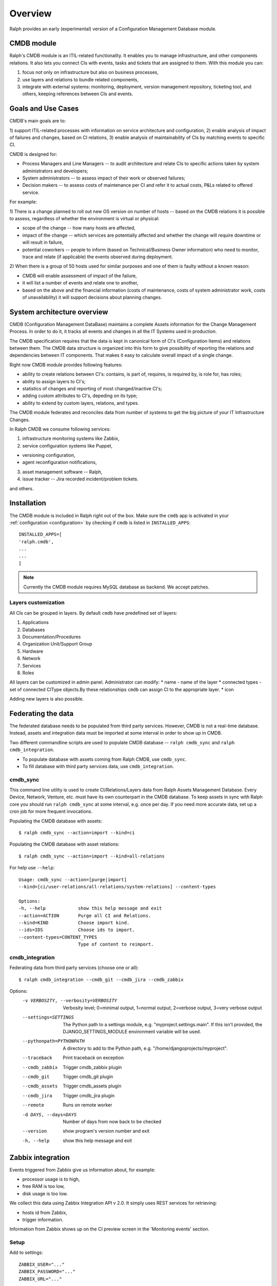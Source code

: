 .. _cmdb:

Overview
========

Ralph provides an early (experimental) version of a Configuration Management
Database module.

CMDB module
-----------

Ralph's CMDB module is an ITIL-related functionality.  It enables you to
manage infrastructure, and other components relations. It also lets you connect
CIs with events, tasks and tickets that are assigned to them. With this module
you can:

1) focus not only on infrastructure but also on business processes,
2) use layers and relations to bundle related components,
3) integrate with external systems: monitoring, deployment, version management
   repository, ticketing tool, and others, keeping references between CIs and
   events.

Goals and Use Cases
-------------------

CMDB's main goals are to:

1) support ITIL-related processes with information on service architecture and
configuration,
2) enable analysis of impact of failures and changes, based on CI relations,
3) enable analysis of maintainability of CIs by matching events to specific CI.

CMDB is designed for:

* Process Managers and Line Managers -- to audit architecture and relate CIs
  to specific actions taken by system administrators and developers;
* System administrators -- to assess impact of their work or observed failures;
* Decision makers -- to assess costs of maintenance per CI and refer it to
  actual costs, P&Ls related to offered service.

For example:

1) There is a change planned to roll out new OS version on number of hosts --
based on the CMDB relations it is possible to assess, regardless of whether
the environment is virtual or physical:

* scope of the change -- how many hosts are affected,
* impact of the change -- which services are potentially affected and whether
  the change will require downtime or will result in failure,
* potential coworkers -- people to inform (based on Technical/Business
  Owner information) who need to monitor, trace and relate (if applicable)
  the events observed during deployment.

2) When there is a group of 50 hosts used for similar purposes and one of them
is faulty without a known reason:

* CMDB will enable assessment of impact of the failure,
* it will list a number of events and relate one to another,
* based on the above and the financial information (costs of maintenance,
  costs of system administrator work, costs of unavailability) it will
  support decisions about planning changes.



System architecture overview
----------------------------

CMDB (Configuration Management DataBase) maintains a complete Assets
information for the Change Management Process. In order to do it, it
tracks all events and changes in all the IT Systems used in production.

The CMDB specification requires that the data is kept in canonical form of CI's
(Configuration Items) and relations between them.  The CMDB data structure is
organized into this form to give possibility of reporting the relations and
dependencies between IT components.  That makes it easy to calculate overall
impact of a single change.

Right now CMDB module provides following features:

* ability to create relations between CI's: contains, is part of, requires, is
  required by, is role for, has roles;
* ability to assign layers to CI's;
* statistics of changes and reporting of most changed/inactive CI's;
* adding custom attributes to CI's, depeding on its type;
* ability to extend by custom layers, relations, and types.

The CMDB module federates and reconciles data from number of systems to get the
big picture of your IT Infrastructure Changes.

In Ralph CMDB we consume following services:

1) infrastructure monitoring systems like Zabbix,
2) service configuration systems like Puppet,

- versioning configuration,
- agent reconfiguration notifications,

3) asset management software -- Ralph,
4) issue tracker -- Jira recorded incident/problem tickets.

and others.

Installation
------------

The CMDB module is included in Ralph right out of the box.  Make sure the
``cmdb`` app is activated in your :ref:`configuration <configuration>` by
checking if ``cmdb`` is listed in ``INSTALLED_APPS``::

    INSTALLED_APPS=[
    'ralph.cmdb',
    ...
    ...
    ]

.. note::

    Currently the CMDB module requires MySQL database as backend. We accept
    patches.

Layers customization
~~~~~~~~~~~~~~~~~~~~

All CIs can be grouped in layers. By default ``cmdb`` have predefined
set of layers:

1) Applications
2) Databases
3) Documentation/Procedures
4) Organization Unit/Support Group
5) Hardware
6) Network
7) Services
8) Roles

All layers can be customized in admin panel. Administrator can modify:
* name - name of the layer
* connected types - set of connected CIType objects.By these relationships ``cmdb`` 
can assign CI to the appropriate layer.
* icon

Adding new layers is also possible.

Federating the data
-------------------

The federated database needs to be populated from third party services.
However, CMDB is not a real-time database. Instead, assets and integration data
must be imported at some interval in order to show up in CMDB.

Two different commandline scripts are used to populate CMDB database --
``ralph cmdb_sync`` and ``ralph cmdb_integration``.

* To populate database with assets coming from Ralph CMDB, use ``cmdb_sync``.
* To fill database with third party services data, use ``cmdb_integration``.


cmdb_sync
~~~~~~~~~

This command line utility is used to create CI/Relations/Layers data from Ralph
Assets Management Database.  Every Device, Network, Venture, etc. must have its
own counterpart in the CMDB database.  To keep assets in sync with Ralph core
you should run ``ralph cmdb_sync`` at some interval, e.g. once per day.  If you need
more accurate data, set up a cron job for more frequent invocations.

Populating the CMDB database with assets::

    $ ralph cmdb_sync --action=import --kind=ci

Populating the CMDB database with asset relations::

    $ ralph cmdb_sync --action=import --kind=all-relations

For help use ``--help``::

   Usage: cmdb_sync --action=[purge|import]
   --kind=[ci/user-relations/all-relations/system-relations] --content-types

   Options:
   -h, --help            show this help message and exit
   --action=ACTION       Purge all CI and Relations.
   --kind=KIND           Choose import kind.
   --ids=IDS             Choose ids to import.
   --content-types=CONTENT_TYPES
                         Type of content to reimport.

cmdb_integration
~~~~~~~~~~~~~~~~

Federating data from third party services (choose one or all)::

    $ ralph cmdb_integration --cmdb_git --cmdb_jira --cmdb_zabbix

Options:
  -v VERBOSITY, --verbosity=VERBOSITY
                        Verbosity level; 0=minimal output, 1=normal output,
                        2=verbose output, 3=very verbose output
  --settings=SETTINGS   The Python path to a settings module, e.g.
                        "myproject.settings.main". If this isn't provided, the
                        DJANGO_SETTINGS_MODULE environment variable will be
                        used.
  --pythonpath=PYTHONPATH
                        A directory to add to the Python path, e.g.
                        "/home/djangoprojects/myproject".
  --traceback           Print traceback on exception
  --cmdb_zabbix         Trigger cmdb_zabbix plugin
  --cmdb_git            Trigger cmdb_git plugin
  --cmdb_assets         Trigger cmdb_assets plugin
  --cmdb_jira           Trigger cmdb_jira plugin
  --remote              Runs on remote worker
  -d DAYS, --days=DAYS  Number of days from now back to be checked
  --version             show program's version number and exit
  -h, --help            show this help message and exit
  

Zabbix integration
------------------
Events triggered from Zabbix give us information about, for example:

- processor usage is to high,
- free RAM is too low,
- disk usage is too low.

We collect this data using Zabbix Integration API v 2.0.
It simply uses REST services for retrieving:

- hosts id from Zabbix,
- trigger information.

Information from Zabbix shows up on the CI preview screen in the 'Monitoring
events' section.

Setup
~~~~~
Add to settings::

    ZABBIX_USER="..."
    ZABBIX_PASSWORD="..."
    ZABBIX_URL="..."

and run::

    $ jira cmdb_integration --zabbix_hosts --zabbix_triggers

to create Zabbix relations and download trigger data.


Puppet Agents integration
-------------------------

The Puppet agent sends report in YAML format after every reconfiguration.  That
report describes what has changed after host reconfiguration.  In order to use
this mechanism, you should change configuration of Puppet Master to point
the puppet reports URL to the CMDB URL::

    #
    #  /etc/puppet/puppet.conf
    #

    [agent]
        report = true
        reporturl = http://your_cmdb_url/cmdb/rest/notify_puppet_agent

Every puppet report is saved into the database. You can see it from CI View tab
called 'Agent events'.

If you use Puppet Dashboard and have already specified ``reporturl``, there is
a trick to allow multiple URLs to be given.  Since Puppet doesn't support
specifying multiple URLs at the moment, you can use this example report script::

    $ cat /usr/lib/ruby/1.8/puppet/reports/cmdb.rb

    require 'puppet'
    require 'net/http'
    require 'uri'

    Puppet::Reports.register_report(:cmdb) do

      desc <<-DESC
      CMDB Report example
      DESC

      def process
        url = URI.parse("(your_ralph_url)/cmdb/rest/notify_puppet_agent/")
        req = Net::HTTP::Post.new(url.path)
        req.body = self.to_yaml
        req.content_type = "application/x-yaml"
        Net::HTTP.new(url.host, url.port).start {|http|
          http.request(req)
        }
      end
    end


Jira Integration
----------------

You can show Jira issues relating to the given CI by using Jira integration
mechanism.

Setup
~~~~~
Set options::

    JIRA_USER="jira_user"
    JIRA_PASSWORD="jira_pass"
    JIRA_URL="http://jiraurl" # main url, without trailing slashes
    JIRA_CI_CUSTOM_FIELD_NAME="customfield_number"

where ``JIRA_CI_CUSTOM_FIELD_NAME`` is name of custom ``ci`` field added to
Jira, which contains CI UID key.

Then run (or add a cron job)::

    $ ralph cmdb_integration --jira

to download all Problems/Incidents from remote Jira server into the CMDB
database.


Fisheye Integration
-------------------

You can track changes in Puppet configurations stored in Fisheye/GIT/SVN/
repository by running::

    $ ralph cmdb_integration --git


Splunk
------

If you configure ``SPLUNK_LOGGER_PORT`` and ``SPLUNK_LOGGER_HOST``, then
information about CIChangeGit, CIChangePuppet will be sent to Splunk.
In Splunk you must configure new **Data Input with TCP port** in Splunk.
For more information about configure Splunk go to


API
----

More information about accessing to the CMDB can be found in :ref:`cmdb_resources`


Future Releases
---------------

There are following features planned for future releases:

1) autodection of Applications and Databases used on hosts,
2) reports/dashboards for Management use,
3) visualization of CMDB data,
4) integration with more systems, including security testing.

